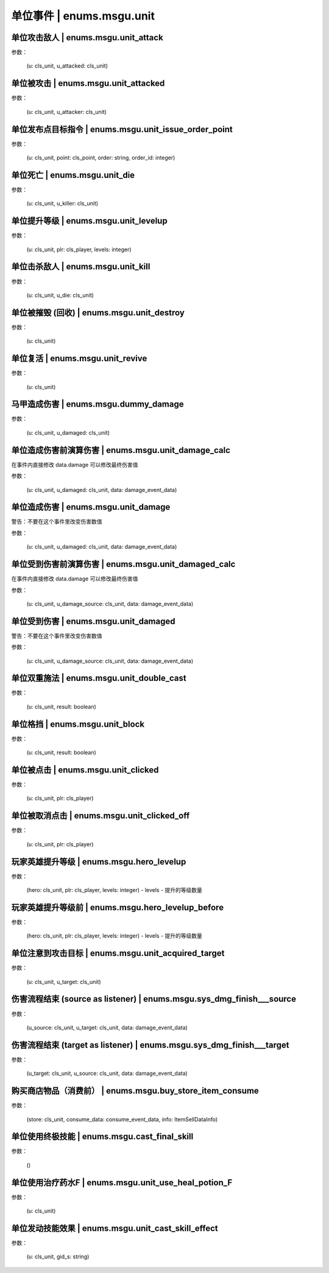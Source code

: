 ----------------
单位事件 | enums.msgu.unit
----------------

单位攻击敌人 | enums.msgu.unit_attack
----------------

参数：

    (u: cls_unit, u_attacked: cls_unit)

单位被攻击 | enums.msgu.unit_attacked
----------------

参数：

    (u: cls_unit, u_attacker: cls_unit)

单位发布点目标指令 | enums.msgu.unit_issue_order_point
----------------

参数：

    (u: cls_unit, point: cls_point, order: string, order_id: integer)

单位死亡 | enums.msgu.unit_die
----------------

参数：

    (u: cls_unit, u_killer: cls_unit)

单位提升等级 | enums.msgu.unit_levelup
----------------

参数：

    (u: cls_unit, plr: cls_player, levels: integer)

单位击杀敌人 | enums.msgu.unit_kill
----------------

参数：

    (u: cls_unit, u_die: cls_unit)

单位被摧毁 (回收) | enums.msgu.unit_destroy
----------------

参数：

    (u: cls_unit)

单位复活 | enums.msgu.unit_revive
----------------

参数：

    (u: cls_unit)

马甲造成伤害 | enums.msgu.dummy_damage
----------------

参数：

    (u: cls_unit, u_damaged: cls_unit)

单位造成伤害前演算伤害 | enums.msgu.unit_damage_calc
----------------

在事件内直接修改 data.damage 可以修改最终伤害值

参数：

    (u: cls_unit, u_damaged: cls_unit, data: damage_event_data)

单位造成伤害 | enums.msgu.unit_damage
----------------

警告：不要在这个事件里改变伤害数值

参数：

    (u: cls_unit, u_damaged: cls_unit, data: damage_event_data)

单位受到伤害前演算伤害 | enums.msgu.unit_damaged_calc
----------------

在事件内直接修改 data.damage 可以修改最终伤害值

参数：

    (u: cls_unit, u_damage_source: cls_unit, data: damage_event_data)

单位受到伤害 | enums.msgu.unit_damaged
----------------

警告：不要在这个事件里改变伤害数值

参数：

    (u: cls_unit, u_damage_source: cls_unit, data: damage_event_data)

单位双重施法 | enums.msgu.unit_double_cast
----------------

参数：

    (u: cls_unit, result: boolean)

单位格挡 | enums.msgu.unit_block
----------------

参数：

    (u: cls_unit, result: boolean)

单位被点击 | enums.msgu.unit_clicked
----------------

参数：

    (u: cls_unit, plr: cls_player)

单位被取消点击 | enums.msgu.unit_clicked_off
----------------

参数：

    (u: cls_unit, plr: cls_player)

玩家英雄提升等级 | enums.msgu.hero_levelup
----------------

参数：

    (hero: cls_unit, plr: cls_player, levels: integer) - levels - 提升的等级数量

玩家英雄提升等级前 | enums.msgu.hero_levelup_before
----------------

参数：

    (hero: cls_unit, plr: cls_player, levels: integer) - levels - 提升的等级数量

单位注意到攻击目标 | enums.msgu.unit_acquired_target
----------------

参数：

    (u: cls_unit, u_target: cls_unit)

伤害流程结束 (source as listener) | enums.msgu.sys_dmg_finish___source
----------------

参数：

    (u_source: cls_unit, u_target: cls_unit, data: damage_event_data)

伤害流程结束 (target as listener) | enums.msgu.sys_dmg_finish___target
----------------

参数：

    (u_target: cls_unit, u_source: cls_unit, data: damage_event_data)

购买商店物品（消费前） | enums.msgu.buy_store_item_consume
----------------

参数：

    (store: cls_unit, consume_data: consume_event_data, info: ItemSellDataInfo)

单位使用终极技能 | enums.msgu.cast_final_skill
----------------

参数：

    ()

单位使用治疗药水F | enums.msgu.unit_use_heal_potion_F
----------------

参数：

    (u: cls_unit)

单位发动技能效果 | enums.msgu.unit_cast_skill_effect
----------------

参数：

    (u: cls_unit, gid_s: string)
